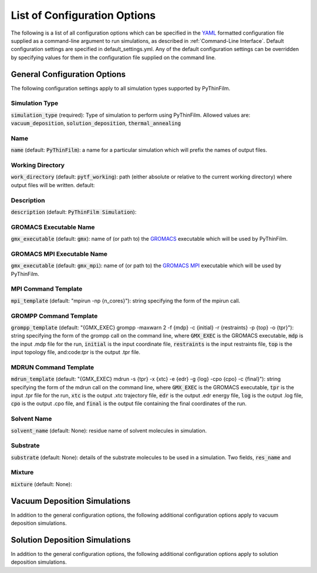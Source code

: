 List of Configuration Options
=============================

The following is a list of all configuration options which can be specified in the `YAML <https://www.yaml.org/>`_ formatted configuration file supplied as a command-line argument to run simulations, as described in :ref:`Command-Line Interface`.  Default configuration settings are specified in default_settings.yml.  Any of the default configuration settings can be overridden by specifying values for them in the configuration file supplied on the command line.

General Configuration Options
-------

The following configuration settings apply to all simulation types supported by PyThinFilm.

Simulation Type
~~~~~~~~~~~~~~~

:code:`simulation_type` (required): Type of simulation to perform using PyThinFilm.  Allowed values are: :code:`vacuum_deposition`, :code:`solution_deposition`, :code:`thermal_annealing`

Name
~~~~

:code:`name` (default: :code:`PyThinFilm`): a name for a particular simulation which will prefix the names of output files.  

Working Directory
~~~~~~~~~~~~~~~~~

:code:`work_directory` (default: :code:`pytf_working`): path (either absolute or relative to the current working directory) where output files will be written.  default: 

Description
~~~~~~~~~~~ 

:code:`description` (default: :code:`PyThinFilm Simulation`):

GROMACS Executable Name
~~~~~~~~~~~~~~~~~~~~~~~

:code:`gmx_executable` (default: :code:`gmx`): name of (or path to) the `GROMACS <https://www.gromacs.org/>`_ executable which will be used by PyThinFilm.

GROMACS MPI Executable Name
~~~~~~~~~~~~~~~~~~~~~~~~~~~

:code:`gmx_executable` (default: :code:`gmx_mpi`): name of (or path to) the `GROMACS <https://www.gromacs.org/>`_ `MPI <https://www.open-mpi.org/>`_ executable which will be used by PyThinFilm.


MPI Command Template
~~~~~~~~~~~~~~~~~~~~

:code:`mpi_template` (default: "mpirun -np {n_cores}"): string specifying the form of the mpirun call.

GROMPP Command Template
~~~~~~~~~~~~~~~~~~~~~~~

:code:`grompp_template` (default: "{GMX_EXEC} grompp -maxwarn 2 -f {mdp} -c {initial} -r {restraints} -p {top} -o {tpr}"): string specifying the form of the grompp call on the command line, where :code:`GMX_EXEC` is the GROMACS executable, :code:`mdp` is the input .mdp file for the run, :code:`initial` is the input coordinate file, :code:`restraints` is the input restraints file, :code:`top` is the input topology file, and:code:`tpr` is the output .tpr file.

MDRUN Command Template
~~~~~~~~~~~~~~~~~~~~~~

:code:`mdrun_template` (default: "{GMX_EXEC} mdrun -s {tpr} -x {xtc} -e {edr} -g {log} -cpo {cpo} -c {final}"): string specifying the form of the mdrun call on the command line, where :code:`GMX_EXEC` is the GROMACS executable, :code:`tpr` is the input .tpr file for the run, :code:`xtc` is the output .xtc trajectory file, :code:`edr` is the output .edr energy file, :code:`log` is the output .log file, :code:`cpo` is the output .cpo file, and :code:`final` is the output file containing the final coordinates of the run.  

Solvent Name
~~~~~~~~~~~~

:code:`solvent_name` (default: None): residue name of solvent molecules in simulation.

Substrate
~~~~~~~~~

:code:`substrate` (default: None): details of the substrate molecules to be used in a simulation.  Two fields, :code:`res_name` and

Mixture
~~~~~~~

:code:`mixture` (default: None):


Vacuum Deposition Simulations
-----------------

In addition to the general configuration options, the following additional configuration options apply to vacuum deposition simulations.

Solution Deposition Simulations
------------------------------

In addition to the general configuration options, the following additional configuration options apply to solution deposition simulations.

